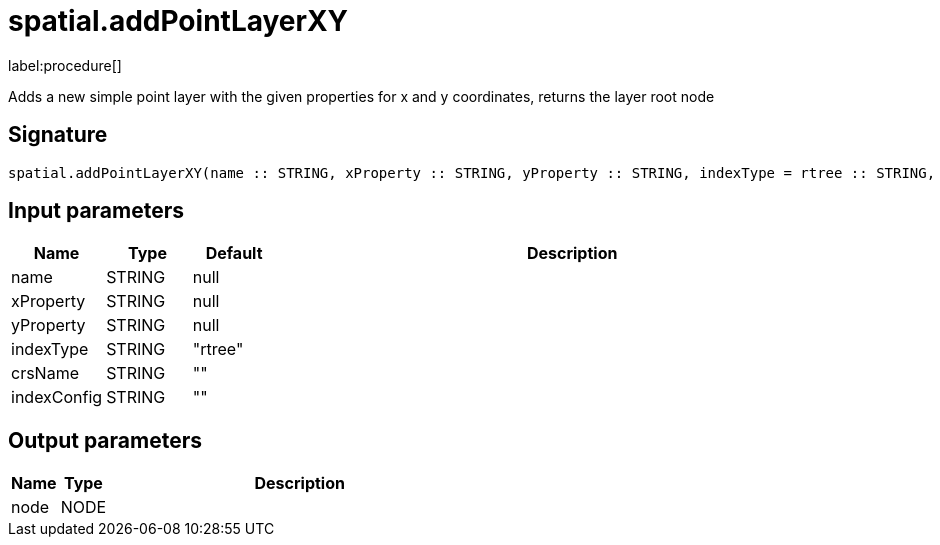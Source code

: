 // This file is generated by DocGeneratorTest, do not edit it manually
= spatial.addPointLayerXY

:description: This section contains reference documentation for the spatial.addPointLayerXY procedure.

label:procedure[]

[.emphasis]
Adds a new simple point layer with the given properties for x and y coordinates, returns the layer root node

== Signature

[source]
----
spatial.addPointLayerXY(name :: STRING, xProperty :: STRING, yProperty :: STRING, indexType = rtree :: STRING, crsName =  :: STRING, indexConfig =  :: STRING) :: (node :: NODE)
----

== Input parameters

[.procedures,opts=header,cols='1,1,1,7']
|===
|Name|Type|Default|Description
|name|STRING|null|
|xProperty|STRING|null|
|yProperty|STRING|null|
|indexType|STRING|"rtree"|
|crsName|STRING|""|
|indexConfig|STRING|""|
|===

== Output parameters

[.procedures,opts=header,cols='1,1,8']
|===
|Name|Type|Description
|node|NODE|
|===

